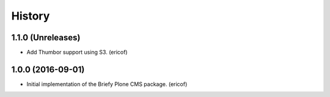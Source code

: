 =======
History
=======

1.1.0 (Unreleases)
---------------------------

* Add Thumbor support using S3. (ericof)


1.0.0 (2016-09-01)
---------------------------

* Initial implementation of the Briefy Plone CMS package. (ericof)
